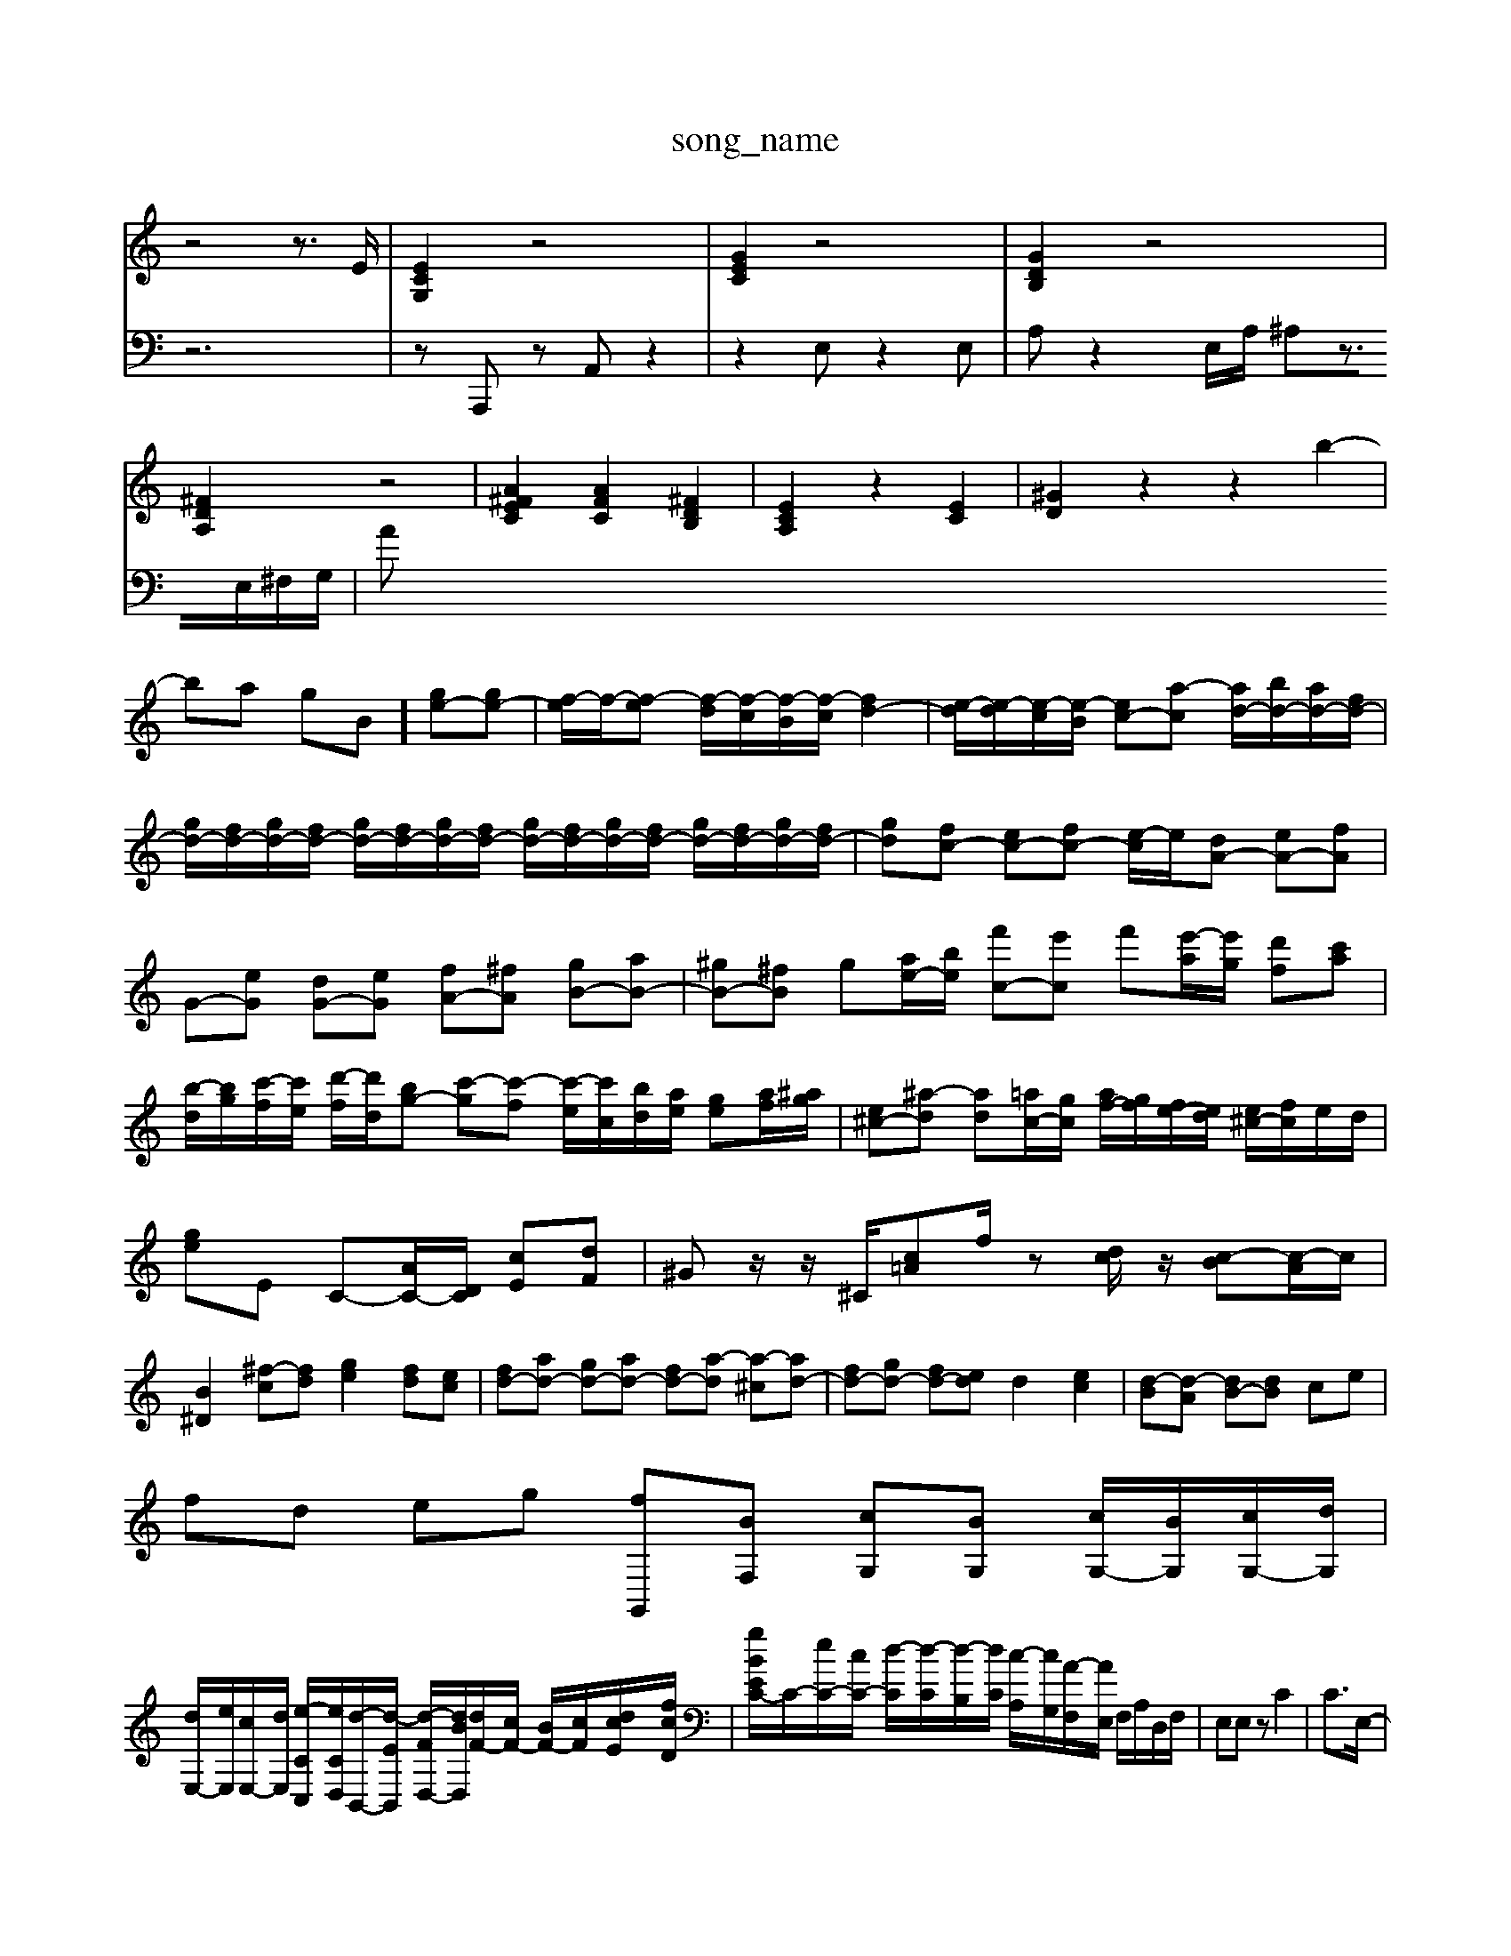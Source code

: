 X: 1
T:song_name
K:C % 0 sharps
V:1
%%MIDI program 40
%%MIDI program 45
%%MIDI program 44
z4 z3/2E/2| \
[ECG,]2 z4| \
[GEC]2 z4| \
[GDB,]2 z4|
[^FDA,]2 z4| \
[A^FEC]2 [AFC]2 [^FDB,]2| \
[ECA,]2 z2 [EC]2| \
[^GD]2 z2 z2 b2-|
ba gB] [ge-][ge-]| \
[f-e]/2f/2-[f-e] [f-d]/2[f-c]/2[f-B]/2[f-c]/2 [fd-]2| \
[e-d]/2[e-d]/2[e-c]/2[e-B]/2 [ec-][a-c] [ad-]/2[bd-]/2[ad-]/2[fd-]/2| \
[gd-]/2[fd-]/2[gd-]/2[fd-]/2 [gd-]/2[fd-]/2[gd-]/2[fd-]/2 [gd-]/2[fd-]/2[gd-]/2[fd-]/2 [gd-]/2[fd-]/2[gd-]/2[fd-]/2| \
[gd-][fc-] [ec-][fc-] [e-c]/2e/2[dA-] [eA-][fA]| \
G-[eG] [dG-][eG] [fA-][^fA] [gB-][aB-]| \
[^gB-][^fB] g[ae-]/2[be]/2 [f'c-][e'c] f'[e'-a]/2[e'g]/2 [d'f][c'a]|
[b-d]/2[bg]/2[c'-f]/2[c'e]/2 [d'-f]/2[d'd]/2[bg-] [c'-g][c'-f] [c'-e]/2[c'c]/2[bd]/2[ae]/2 [ge][af]/2[^ag]/2| \
[e^c-][^a-d] [ad][=ac-]/2[gc]/2 [af-]/2[gf]/2[fe-]/2[ed]/2 [e^c-]/2[fc]/2e/2d/2| \
[ge]E C-[AC-]/2[DC]/2 [cE][dF]| \
^Gz/2z/2 ^C/2[c=A]f/2 z[dc]/2z/2 [c-B][c-A]/2c/2|
[B^D]2 [^f-c][fd] [ge]2 [fd][ec]| \
[fd-][ad-] [gd-][ad-] [fd-][a-d] [a-^c][ad-]| \
[fd-][gd-] [fd-][ed] d2 [ec]2| \
[d-B][d-A] [dB-][dB] ce|
fd eg [fG,,][BF,] [cG,][BG,] [cG,-]/2[BG,]/2[cG,-]/2[dG,]/2|
[dE,-]/2[eE,]/2[cE,-]/2[dE,]/2 [e-CC,-]/2[eCD,]/2[d-B,,-]/2[d-EB,,]/2 [d-FD,-]/2[dBD,]/2[dF-]/2[cF-]/2 [BF-]/2[cF-]/2[dcE-]/2[fcD]/2| \
[gBE-C-]/2C/2-[eC-]/2[cC-]/2 [d-C]/2[d-C]/2[d-B,]/2[dC]/2 [c-A,]/2[cG,]/2[A-F,]/2[AE,]/2 F,/2A,/2D,/2F,/2| \
E,E, zC2| \
C3/2E,/2-|
E,/2-[G,-E,]/2G,| \
B,,3/2E,/2-| \
E,/2-[G,-E,]/2G,| \
A,,3/2C,/2-|
C,/2-[E,-C,]/2E,| \
A,,3/2C,/2-| \
C,/2-[E,-C,]/2E,| \
A,,3/2C,/2-|
C,/2-[E,-C,]/2E,| \
G,,3/2F,,/2-| \
F,,/2-[F,,E,,-]/2E,,| \
F,,,2-|
F,,,F,| \
 (3A,,F,,G, A,2 zF, A,,2| \
zF,, F,,F,, zA,,, zA,,| \
E,A,, [A,-A,,,-]6|
[A,A,,,]4 z4| \
z2 A,,2 G,,4| \
A,,4 A,,4| \
^C,2 [A,-D,,]2 [A,A,,,]2 [G,B,,,]2|
[G,-C,,][G,D,,] [C,-E,,][D,F,,] E,,D,, E,,G,,| \
F,,4 F,,G,, F,,E,,|
D,,3C,/2B,,/2 C,G,,/2E,,/2 A,,A,G,| \
F,F,,E,, D,,E,2 A,/2z/2C/2^A,/2 =A,/2C/2D/2E/2| \
F/2C/2^A,/2C/2 =A,/2^A,/2G,/2=A,/2 F,/2C/2F,/2C/2 ^A,/2=A,/2^A,/2G,/2| \
A,/2G,/2A,/2G,/2 ^A,/2D/2G,/2F,/2 ^D,/2E,/2F,/2D,/2 E,/2C,/2D,/2B,,/2| \
E,/2F,/2E,/2D,/2 C,C/2B,/2 CE,|
F,/2E,/2^F,/2^G,/2 C,E,/2F,/2 G,A, D,F,| \
D,B,, C,C z/2F,,/2G,,/2B,,/2| \
C,z/2[f'e-]/2 [be]/2[e'c']/2z/2[f'-d'-]2[f'-b]/2[f'-b]/2| \
[f'-a]/2[f'-c']/2[f'-b]/2[f'-f']/2 [f'-g']/2f'/2g/2-[f'g]/2 e'/2z/2z/2f/2| \
d/2-[gd-]/2d/2-[ed]/2 f/2e/2d/2c/2- [c-B]/2[c-B]/2[c-A]/2[c-G]/2| \
[c-F-]/2[cBF-]/2[BF-]/2[cF]/2 d/2-[d-A]/2[d-^G]/2[dA]/2 B/2[cA]/2[d-=G]/2[e-dA]/2| \
[eB-]/2[BG]/2E/2-[BE]/2 [AC-]/2[BC]/2[cE-]/2[dE]/2 [dE-]/2[cE]/2[BE-]/2[cE]/2 [AC]z3| \
[A-E-C-]/2[cAEC]/2 [e-c-][ec-A-]/2[ecA]/2 [fc=A-]3/2A/2| \
A,/2^F/2A/2^d/2 ez2A| \
A^F/2G/2 AB/2c/2 dd/2e/2|
fg/2e/2 fz4| \
F2 ^D2 E2| \
G2 ^F2 E2|
F2 G2 G2| \
A2 A2 ^A2| \
A2 G2 A2| \
A2 B2 E2|
A2 E2 E2| \
F2 A2 F2| \
d6-| \
d2 df| \
ed cB AG|
[ec]2 [eB-][dB]| \
[e-c][eB] [^f-A][f-d] [f-B-][feB-] [fB][eA]| \
[dB][^cA] [dB][dB] [ec]2| \
[dB]4 [dB]2| \
[c-G-]4 [cG]3/2
V:2
%%clef bass
z6| \
zA,,, zA,, z2| \
z2 E,z2E,| \
A,z2E,/2A,/2 ^A,z3/2E,/2^F,/2G,/2| \
A